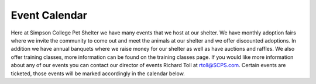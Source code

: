 Event Calendar
==============

Here at Simpson College Pet Shelter we have many events that we host at our shelter. We have monthly adoption fairs where we invite the community 
to come out and meet the animals at our shelter and we offer discounted adoptions. In addition we have annual banquets where we raise money 
for our shelter as well as have auctions and raffles. We also offer training classes, more information can be found on the training classes page.
If you would like more information about any of our events you can contact our director of events Richard Toll at rtoll@SCPS.com.
Certain events are ticketed, those events will be marked accordingly in the calendar below. 